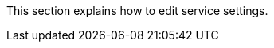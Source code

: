 // :ks_include_id: 0c171d40a4db48718db0c8fd91e031a8
This section explains how to edit service settings.
